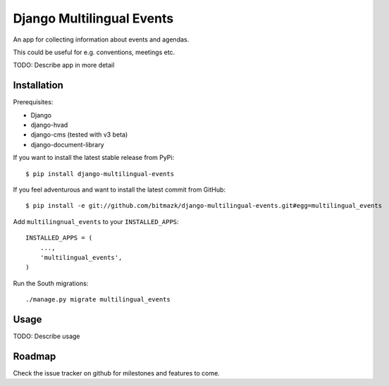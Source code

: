 Django Multilingual Events
==========================

An app for collecting information about events and agendas.

This could be useful for e.g. conventions, meetings etc.

TODO: Describe app in more detail


Installation
------------

Prerequisites:

* Django
* django-hvad
* django-cms (tested with v3 beta)
* django-document-library

If you want to install the latest stable release from PyPi::

    $ pip install django-multilingual-events

If you feel adventurous and want to install the latest commit from GitHub::

    $ pip install -e git://github.com/bitmazk/django-multilingual-events.git#egg=multilingual_events

Add ``multilingnual_events`` to your ``INSTALLED_APPS``::

    INSTALLED_APPS = (
        ...,
        'multilingual_events',
    )

Run the South migrations::

    ./manage.py migrate multilingual_events


Usage
-----

TODO: Describe usage


Roadmap
-------

Check the issue tracker on github for milestones and features to come.
